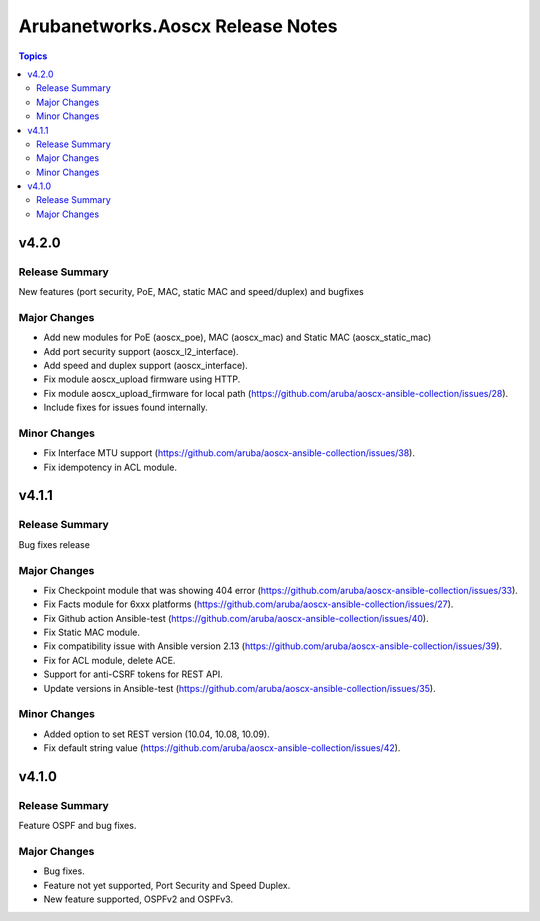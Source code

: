 =================================
Arubanetworks.Aoscx Release Notes
=================================

.. contents:: Topics


v4.2.0
======

Release Summary
---------------

New features (port security, PoE, MAC, static MAC and speed/duplex) and bugfixes

Major Changes
-------------

- Add new modules for PoE (aoscx_poe), MAC (aoscx_mac) and Static MAC (aoscx_static_mac)
- Add port security support (aoscx_l2_interface).
- Add speed and duplex support (aoscx_interface).
- Fix module aoscx_upload firmware using HTTP.
- Fix module aoscx_upload_firmware for local path (https://github.com/aruba/aoscx-ansible-collection/issues/28).
- Include fixes for issues found internally.

Minor Changes
-------------

- Fix Interface MTU support (https://github.com/aruba/aoscx-ansible-collection/issues/38).
- Fix idempotency in ACL module.

v4.1.1
======

Release Summary
---------------

Bug fixes release

Major Changes
-------------

- Fix Checkpoint module that was showing 404 error (https://github.com/aruba/aoscx-ansible-collection/issues/33).
- Fix Facts module for 6xxx platforms (https://github.com/aruba/aoscx-ansible-collection/issues/27).
- Fix Github action Ansible-test (https://github.com/aruba/aoscx-ansible-collection/issues/40).
- Fix Static MAC module.
- Fix compatibility issue with Ansible version 2.13 (https://github.com/aruba/aoscx-ansible-collection/issues/39).
- Fix for ACL module, delete ACE.
- Support for anti-CSRF tokens for REST API.
- Update versions in Ansible-test (https://github.com/aruba/aoscx-ansible-collection/issues/35).

Minor Changes
-------------

- Added option to set REST version (10.04, 10.08, 10.09).
- Fix default string value (https://github.com/aruba/aoscx-ansible-collection/issues/42).

v4.1.0
======

Release Summary
---------------

Feature OSPF and bug fixes.

Major Changes
-------------

- Bug fixes.
- Feature not yet supported, Port Security and Speed Duplex.
- New feature supported, OSPFv2 and OSPFv3.
